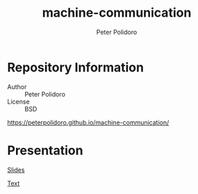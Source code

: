 #+TITLE: machine-communication
#+AUTHOR: Peter Polidoro
#+EMAIL: peterpolidoro@gmail.com

* Repository Information
  - Author :: Peter Polidoro
  - License :: BSD

  [[https://peterpolidoro.github.io/machine-communication/]]

* Presentation

  [[https://peterpolidoro.github.io/machine-communication/)][Slides]]

  [[https://peterpolidoro.github.io/machine-communication/text][Text]]
